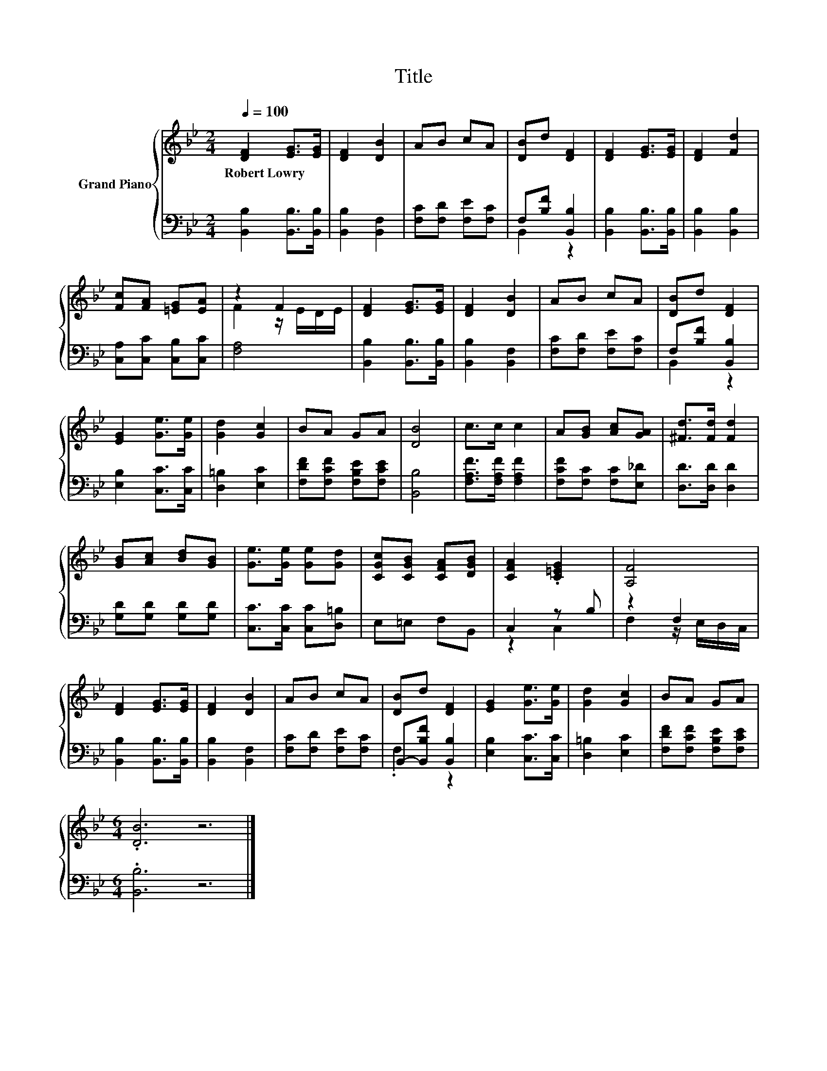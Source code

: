 X:1
T:Title
%%score { ( 1 4 ) | ( 2 3 ) }
L:1/8
Q:1/4=100
M:2/4
K:Bb
V:1 treble nm="Grand Piano"
V:4 treble 
V:2 bass 
V:3 bass 
V:1
 [DF]2 [EG]>[EG] | [DF]2 [DB]2 | AB cA | [DB]d [DF]2 | [DF]2 [EG]>[EG] | [DF]2 [Fd]2 | %6
w: Robert~Lowry * *||||||
 [Fc][FA] [=EG][EA] | z2 F2 | [DF]2 [EG]>[EG] | [DF]2 [DB]2 | AB cA | [DB]d [DF]2 | %12
w: ||||||
 [EG]2 [Ge]>[Ge] | [Gd]2 [Gc]2 | BA GA | [DB]4 | c>c c2 | A[GB] [Ac][GA] | [^Fd]>[Fd] [Fd]2 | %19
w: |||||||
 [GB][Ac] [Bd][GB] | [Ge]>[Ge] [Ge][Gd] | [CGc][CGB] [CFA][DGB] | [CFA]2 .[C=EG]2 | [A,F]4 | %24
w: |||||
 [DF]2 [EG]>[EG] | [DF]2 [DB]2 | AB cA | [DB]d [DF]2 | [EG]2 [Ge]>[Ge] | [Gd]2 [Gc]2 | BA GA | %31
w: |||||||
[M:6/4] .[DB]6 z6 |] %32
w: |
V:2
 [B,,B,]2 [B,,B,]>[B,,B,] | [B,,B,]2 [B,,F,]2 | [F,C][F,D] [F,E][F,C] | F,[B,F] [B,,B,]2 | %4
 [B,,B,]2 [B,,B,]>[B,,B,] | [B,,B,]2 [B,,B,]2 | [C,A,][C,C] [C,B,][C,C] | [F,A,]4 | %8
 [B,,B,]2 [B,,B,]>[B,,B,] | [B,,B,]2 [B,,F,]2 | [F,C][F,D] [F,E][F,C] | F,[B,F] [B,,B,]2 | %12
 [E,B,]2 [C,C]>[C,C] | [D,=B,]2 [E,C]2 | [F,DF][F,CF] [F,B,E][F,CE] | [B,,B,]4 | %16
 [F,A,F]>[F,A,F] [F,A,F]2 | [F,CF][F,C] [F,C][E,_D] | [D,D]>[D,D] [D,D]2 | [G,D][G,D] [G,D][G,D] | %20
 [C,C]>[C,C] [C,C][D,=B,] | E,=E, F,B,, | C,2 z B, | z2 F,2 | [B,,B,]2 [B,,B,]>[B,,B,] | %25
 [B,,B,]2 [B,,F,]2 | [F,C][F,D] [F,E][F,C] | B,,-[B,,B,F] [B,,B,]2 | [E,B,]2 [C,C]>[C,C] | %29
 [D,=B,]2 [E,C]2 | [F,DF][F,CF] [F,B,E][F,CE] |[M:6/4] .[B,,B,]6 z6 |] %32
V:3
 x4 | x4 | x4 | B,,2 z2 | x4 | x4 | x4 | x4 | x4 | x4 | x4 | B,,2 z2 | x4 | x4 | x4 | x4 | x4 | %17
 x4 | x4 | x4 | x4 | x4 | z2 C,2 | F,2 z/ E,/D,/C,/ | x4 | x4 | x4 | .F,2 z2 | x4 | x4 | x4 | %31
[M:6/4] x12 |] %32
V:4
 x4 | x4 | x4 | x4 | x4 | x4 | x4 | F2 z/ E/D/E/ | x4 | x4 | x4 | x4 | x4 | x4 | x4 | x4 | x4 | %17
 x4 | x4 | x4 | x4 | x4 | x4 | x4 | x4 | x4 | x4 | x4 | x4 | x4 | x4 |[M:6/4] x12 |] %32

